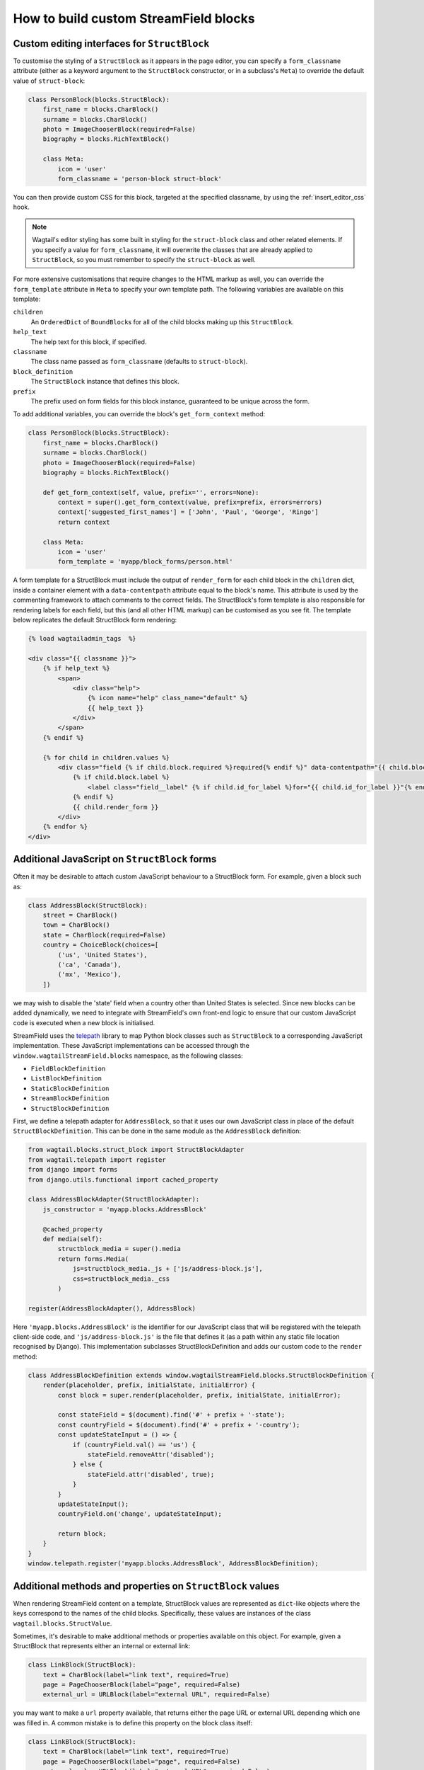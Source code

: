 .. _custom_streamfield_blocks:

How to build custom StreamField blocks
======================================

.. _custom_editing_interfaces_for_structblock:

Custom editing interfaces for ``StructBlock``
---------------------------------------------

To customise the styling of a ``StructBlock`` as it appears in the page editor, you can specify a ``form_classname`` attribute (either as a keyword argument to the ``StructBlock`` constructor, or in a subclass's ``Meta``) to override the default value of ``struct-block``:

.. code-block:: python

    class PersonBlock(blocks.StructBlock):
        first_name = blocks.CharBlock()
        surname = blocks.CharBlock()
        photo = ImageChooserBlock(required=False)
        biography = blocks.RichTextBlock()

        class Meta:
            icon = 'user'
            form_classname = 'person-block struct-block'


You can then provide custom CSS for this block, targeted at the specified classname, by using the :ref:`insert_editor_css` hook.

.. Note::
    Wagtail's editor styling has some built in styling for the ``struct-block`` class and other related elements. If you specify a value for ``form_classname``, it will overwrite the classes that are already applied to ``StructBlock``, so you must remember to specify the ``struct-block`` as well.

For more extensive customisations that require changes to the HTML markup as well, you can override the ``form_template`` attribute in ``Meta`` to specify your own template path. The following variables are available on this template:

``children``
  An ``OrderedDict`` of ``BoundBlock``\s for all of the child blocks making up this ``StructBlock``.

``help_text``
  The help text for this block, if specified.

``classname``
  The class name passed as ``form_classname`` (defaults to ``struct-block``).

``block_definition``
  The ``StructBlock`` instance that defines this block.

``prefix``
  The prefix used on form fields for this block instance, guaranteed to be unique across the form.

To add additional variables, you can override the block's ``get_form_context`` method:

.. code-block:: python

    class PersonBlock(blocks.StructBlock):
        first_name = blocks.CharBlock()
        surname = blocks.CharBlock()
        photo = ImageChooserBlock(required=False)
        biography = blocks.RichTextBlock()

        def get_form_context(self, value, prefix='', errors=None):
            context = super().get_form_context(value, prefix=prefix, errors=errors)
            context['suggested_first_names'] = ['John', 'Paul', 'George', 'Ringo']
            return context

        class Meta:
            icon = 'user'
            form_template = 'myapp/block_forms/person.html'


A form template for a StructBlock must include the output of ``render_form`` for each child block in the ``children`` dict, inside a container element with a ``data-contentpath`` attribute equal to the block's name. This attribute is used by the commenting framework to attach comments to the correct fields. The StructBlock's form template is also responsible for rendering labels for each field, but this (and all other HTML markup) can be customised as you see fit. The template below replicates the default StructBlock form rendering:

.. code-block:: html+django

    {% load wagtailadmin_tags  %}

    <div class="{{ classname }}">
        {% if help_text %}
            <span>
                <div class="help">
                    {% icon name="help" class_name="default" %}
                    {{ help_text }}
                </div>
            </span>
        {% endif %}

        {% for child in children.values %}
            <div class="field {% if child.block.required %}required{% endif %}" data-contentpath="{{ child.block.name }}">
                {% if child.block.label %}
                    <label class="field__label" {% if child.id_for_label %}for="{{ child.id_for_label }}"{% endif %}>{{ child.block.label }}</label>
                {% endif %}
                {{ child.render_form }}
            </div>
        {% endfor %}
    </div>

.. versionadded:: 2.13

    The ``data-contentpath`` attribute is now required on a containing element around the ``render_form`` output.


Additional JavaScript on ``StructBlock`` forms
----------------------------------------------

Often it may be desirable to attach custom JavaScript behaviour to a StructBlock form. For example, given a block such as:

.. code-block:: python

    class AddressBlock(StructBlock):
        street = CharBlock()
        town = CharBlock()
        state = CharBlock(required=False)
        country = ChoiceBlock(choices=[
            ('us', 'United States'),
            ('ca', 'Canada'),
            ('mx', 'Mexico'),
        ])

we may wish to disable the 'state' field when a country other than United States is selected. Since new blocks can be added dynamically, we need to integrate with StreamField's own front-end logic to ensure that our custom JavaScript code is executed when a new block is initialised.

StreamField uses the `telepath <https://wagtail.github.io/telepath/>`__ library to map Python block classes such as ``StructBlock`` to a corresponding JavaScript implementation. These JavaScript implementations can be accessed through the ``window.wagtailStreamField.blocks`` namespace, as the following classes:

* ``FieldBlockDefinition``
* ``ListBlockDefinition``
* ``StaticBlockDefinition``
* ``StreamBlockDefinition``
* ``StructBlockDefinition``

First, we define a telepath adapter for ``AddressBlock``, so that it uses our own JavaScript class in place of the default ``StructBlockDefinition``. This can be done in the same module as the ``AddressBlock`` definition:

.. code-block:: python

    from wagtail.blocks.struct_block import StructBlockAdapter
    from wagtail.telepath import register
    from django import forms
    from django.utils.functional import cached_property

    class AddressBlockAdapter(StructBlockAdapter):
        js_constructor = 'myapp.blocks.AddressBlock'

        @cached_property
        def media(self):
            structblock_media = super().media
            return forms.Media(
                js=structblock_media._js + ['js/address-block.js'],
                css=structblock_media._css
            )

    register(AddressBlockAdapter(), AddressBlock)


Here ``'myapp.blocks.AddressBlock'`` is the identifier for our JavaScript class that will be registered with the telepath client-side code, and ``'js/address-block.js'`` is the file that defines it (as a path within any static file location recognised by Django). This implementation subclasses StructBlockDefinition and adds our custom code to the ``render`` method:

.. code-block:: javascript

    class AddressBlockDefinition extends window.wagtailStreamField.blocks.StructBlockDefinition {
        render(placeholder, prefix, initialState, initialError) {
            const block = super.render(placeholder, prefix, initialState, initialError);

            const stateField = $(document).find('#' + prefix + '-state');
            const countryField = $(document).find('#' + prefix + '-country');
            const updateStateInput = () => {
                if (countryField.val() == 'us') {
                    stateField.removeAttr('disabled');
                } else {
                    stateField.attr('disabled', true);
                }
            }
            updateStateInput();
            countryField.on('change', updateStateInput);

            return block;
        }
    }
    window.telepath.register('myapp.blocks.AddressBlock', AddressBlockDefinition);


.. _custom_value_class_for_structblock:

Additional methods and properties on ``StructBlock`` values
-----------------------------------------------------------

When rendering StreamField content on a template, StructBlock values are represented as ``dict``-like objects where the keys correspond to the names of the child blocks. Specifically, these values are instances of the class ``wagtail.blocks.StructValue``.

Sometimes, it's desirable to make additional methods or properties available on this object. For example, given a StructBlock that represents either an internal or external link:

.. code-block:: python

    class LinkBlock(StructBlock):
        text = CharBlock(label="link text", required=True)
        page = PageChooserBlock(label="page", required=False)
        external_url = URLBlock(label="external URL", required=False)

you may want to make a ``url`` property available, that returns either the page URL or external URL depending which one was filled in. A common mistake is to define this property on the block class itself:

.. code-block:: python

    class LinkBlock(StructBlock):
        text = CharBlock(label="link text", required=True)
        page = PageChooserBlock(label="page", required=False)
        external_url = URLBlock(label="external URL", required=False)

        @property
        def url(self):  # INCORRECT - will not work
            return self.external_url or self.page.url


This does not work because the value as seen in the template is not an instance of ``LinkBlock``. ``StructBlock`` instances only serve as specifications for the block's behaviour, and do not hold block data in their internal state - in this respect, they are similar to Django's form widget objects (which provide methods for rendering a given value as a form field, but do not hold on to the value itself).

Instead, you should define a subclass of ``StructValue`` that implements your custom property or method. Within this method, the block's data can be accessed as ``self['page']`` or ``self.get('page')``, since ``StructValue`` is a dict-like object.


.. code-block:: python

    from wagtail.blocks import StructValue


    class LinkStructValue(StructValue):
        def url(self):
            external_url = self.get('external_url')
            page = self.get('page')
            return external_url or page.url


Once this is defined, set the block's ``value_class`` option to instruct it to use this class rather than a plain StructValue:


.. code-block:: python


    class LinkBlock(StructBlock):
        text = CharBlock(label="link text", required=True)
        page = PageChooserBlock(label="page", required=False)
        external_url = URLBlock(label="external URL", required=False)

        class Meta:
            value_class = LinkStructValue


Your extended value class methods will now be available in your template:

.. code-block:: html+django

    {% for block in page.body %}
        {% if block.block_type == 'link' %}
            <a href="{{ link.value.url }}">{{ link.value.text }}</a>
        {% endif %}
    {% endfor %}


Custom block types
------------------

If you need to implement a custom UI, or handle a datatype that is not provided by Wagtail's built-in block types (and cannot be built up as a structure of existing fields), it is possible to define your own custom block types. For further guidance, refer to the source code of Wagtail's built-in block classes.

For block types that simply wrap an existing Django form field, Wagtail provides an abstract class ``wagtail.blocks.FieldBlock`` as a helper. Subclasses should set a ``field`` property that returns the form field object:

.. code-block:: python

    class IPAddressBlock(FieldBlock):
        def __init__(self, required=True, help_text=None, **kwargs):
            self.field = forms.GenericIPAddressField(required=required, help_text=help_text)
            super().__init__(**kwargs)


Since the StreamField editing interface needs to create blocks dynamically, certain complex widget types will need additional JavaScript code to define how to render and populate them on the client-side. If a field uses a widget type that does not inherit from one of the classes inheriting from ``django.forms.widgets.Input``, ``django.forms.Textarea``, ``django.forms.Select`` or ``django.forms.RadioSelect``, or has customised client-side behaviour to the extent where it is not possible to read or write its data simply by accessing the form element's ``value`` property, you will need to provide a JavaScript handler object, implementing the methods detailed on :ref:`streamfield_widget_api`.


Handling block definitions within migrations
--------------------------------------------

As with any model field in Django, any changes to a model definition that affect a StreamField will result in a migration file that contains a 'frozen' copy of that field definition. Since a StreamField definition is more complex than a typical model field, there is an increased likelihood of definitions from your project being imported into the migration -- which would cause problems later on if those definitions are moved or deleted.

To mitigate this, StructBlock, StreamBlock and ChoiceBlock implement additional logic to ensure that any subclasses of these blocks are deconstructed to plain instances of StructBlock, StreamBlock and ChoiceBlock -- in this way, the migrations avoid having any references to your custom class definitions. This is possible because these block types provide a standard pattern for inheritance, and know how to reconstruct the block definition for any subclass that follows that pattern.

If you subclass any other block class, such as ``FieldBlock``, you will need to either keep that class definition in place for the lifetime of your project, or implement a :ref:`custom deconstruct method <django:custom-deconstruct-method>` that expresses your block entirely in terms of classes that are guaranteed to remain in place. Similarly, if you customise a StructBlock, StreamBlock or ChoiceBlock subclass to the point where it can no longer be expressed as an instance of the basic block type -- for example, if you add extra arguments to the constructor -- you will need to provide your own ``deconstruct`` method.
